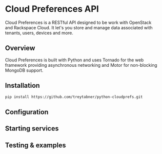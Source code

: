 * Cloud Preferences API

Cloud Preferences is a RESTful API designed to be work with OpenStack and Rackspace Cloud.  It let's you store and manage data associated with tenants, users, devices and more.

** Overview

Cloud Preferences is built with Python and uses Tornado for the web framework providing asynchronous networking and Motor for non-blocking MongoDB support.

** Installation

#+BEGIN_SRC sh
pip install https://github.com/treytabner/python-cloudprefs.git
#+END_SRC

** Configuration

** Starting services

** Testing & examples
